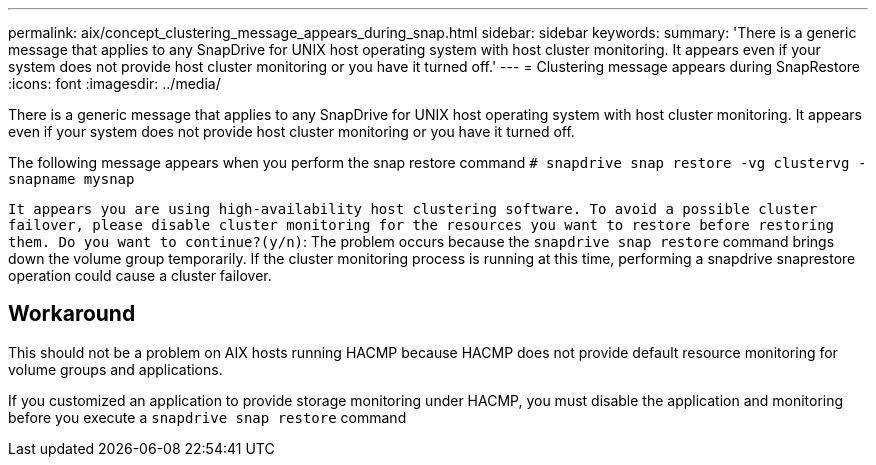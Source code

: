 ---
permalink: aix/concept_clustering_message_appears_during_snap.html
sidebar: sidebar
keywords:
summary: 'There is a generic message that applies to any SnapDrive for UNIX host operating system with host cluster monitoring. It appears even if your system does not provide host cluster monitoring or you have it turned off.'
---
= Clustering message appears during SnapRestore
:icons: font
:imagesdir: ../media/

[.lead]
There is a generic message that applies to any SnapDrive for UNIX host operating system with host cluster monitoring. It appears even if your system does not provide host cluster monitoring or you have it turned off.

The following message appears when you perform the snap restore command `# snapdrive snap restore -vg clustervg -snapname mysnap`

`It appears you are using high-availability host clustering software. To avoid a possible cluster failover, please disable cluster monitoring for the resources you want to restore before restoring them. Do you want to continue?(y/n)`: The problem occurs because the `snapdrive snap restore` command brings down the volume group temporarily. If the cluster monitoring process is running at this time, performing a snapdrive snaprestore operation could cause a cluster failover.

== Workaround

This should not be a problem on AIX hosts running HACMP because HACMP does not provide default resource monitoring for volume groups and applications.

If you customized an application to provide storage monitoring under HACMP, you must disable the application and monitoring before you execute a `snapdrive snap restore` command

